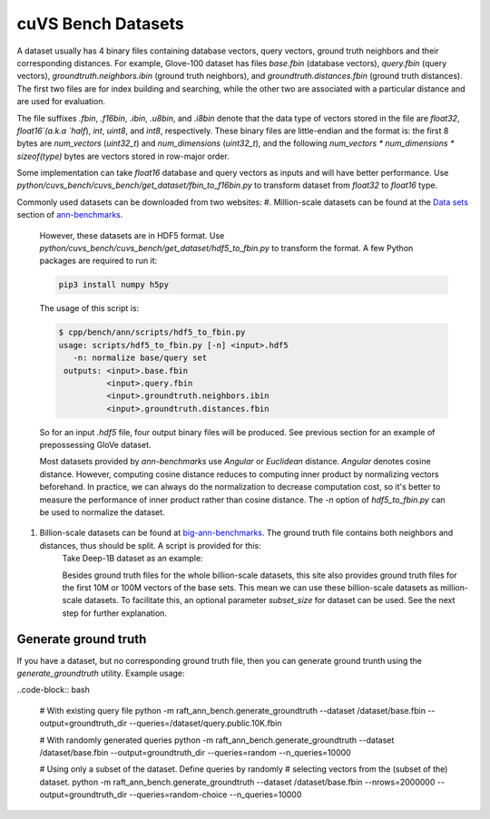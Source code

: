 ~~~~~~~~~~~~~~~~~~~
cuVS Bench Datasets
~~~~~~~~~~~~~~~~~~~

A dataset usually has 4 binary files containing database vectors, query vectors, ground truth neighbors and their corresponding distances. For example, Glove-100 dataset has files `base.fbin` (database vectors), `query.fbin` (query vectors), `groundtruth.neighbors.ibin` (ground truth neighbors), and `groundtruth.distances.fbin` (ground truth distances). The first two files are for index building and searching, while the other two are associated with a particular distance and are used for evaluation.

The file suffixes `.fbin`, `.f16bin`, `.ibin`, `.u8bin`, and `.i8bin` denote that the data type of vectors stored in the file are `float32`, `float16`(a.k.a `half`), `int`, `uint8`, and `int8`, respectively.
These binary files are little-endian and the format is: the first 8 bytes are `num_vectors` (`uint32_t`) and `num_dimensions` (`uint32_t`), and the following `num_vectors * num_dimensions * sizeof(type)` bytes are vectors stored in row-major order.

Some implementation can take `float16` database and query vectors as inputs and will have better performance. Use `python/cuvs_bench/cuvs_bench/get_dataset/fbin_to_f16bin.py` to transform dataset from `float32` to `float16` type.

Commonly used datasets can be downloaded from two websites:
#. Million-scale datasets can be found at the `Data sets <https://github.com/erikbern/ann-benchmarks#data-sets>`_ section of `ann-benchmarks <https://github.com/erikbern/ann-benchmarks>`_.

    However, these datasets are in HDF5 format. Use `python/cuvs_bench/cuvs_bench/get_dataset/hdf5_to_fbin.py` to transform the format. A few Python packages are required to run it:

    .. code-block:: bash

       pip3 install numpy h5py

    The usage of this script is:


    .. code-block:: bash

        $ cpp/bench/ann/scripts/hdf5_to_fbin.py
        usage: scripts/hdf5_to_fbin.py [-n] <input>.hdf5
           -n: normalize base/query set
         outputs: <input>.base.fbin
                  <input>.query.fbin
                  <input>.groundtruth.neighbors.ibin
                  <input>.groundtruth.distances.fbin

    So for an input `.hdf5` file, four output binary files will be produced. See previous section for an example of prepossessing GloVe dataset.

    Most datasets provided by `ann-benchmarks` use `Angular` or `Euclidean` distance. `Angular` denotes cosine distance. However, computing cosine distance reduces to computing inner product by normalizing vectors beforehand. In practice, we can always do the normalization to decrease computation cost, so it's better to measure the performance of inner product rather than cosine distance. The `-n` option of `hdf5_to_fbin.py` can be used to normalize the dataset.

#. Billion-scale datasets can be found at `big-ann-benchmarks <http://big-ann-benchmarks.com>`_. The ground truth file contains both neighbors and distances, thus should be split. A script is provided for this:
    .. code-block:: bash
        $ cpp/bench/ann/scripts/split_groundtruth.pl
        usage: script/split_groundtruth.pl input output_prefix

    Take Deep-1B dataset as an example:

    .. code-block:: bash
        pushd
        cd cpp/bench/ann
        mkdir -p data/deep-1B && cd data/deep-1B
        # download manually "Ground Truth" file of "Yandex DEEP"
        # suppose the file name is deep_new_groundtruth.public.10K.bin
        ../../scripts/split_groundtruth.pl deep_new_groundtruth.public.10K.bin groundtruth
        # two files 'groundtruth.neighbors.ibin' and 'groundtruth.distances.fbin' should be produced
        popd

    Besides ground truth files for the whole billion-scale datasets, this site also provides ground truth files for the first 10M or 100M vectors of the base sets. This mean we can use these billion-scale datasets as million-scale datasets. To facilitate this, an optional parameter `subset_size` for dataset can be used. See the next step for further explanation.

Generate ground truth
=====================

If you have a dataset, but no corresponding ground truth file, then you can generate ground trunth using the `generate_groundtruth` utility. Example usage:

..code-block:: bash

    # With existing query file
    python -m raft_ann_bench.generate_groundtruth --dataset /dataset/base.fbin --output=groundtruth_dir --queries=/dataset/query.public.10K.fbin

    # With randomly generated queries
    python -m raft_ann_bench.generate_groundtruth --dataset /dataset/base.fbin --output=groundtruth_dir --queries=random --n_queries=10000

    # Using only a subset of the dataset. Define queries by randomly
    # selecting vectors from the (subset of the) dataset.
    python -m raft_ann_bench.generate_groundtruth --dataset /dataset/base.fbin --nrows=2000000 --output=groundtruth_dir --queries=random-choice --n_queries=10000
